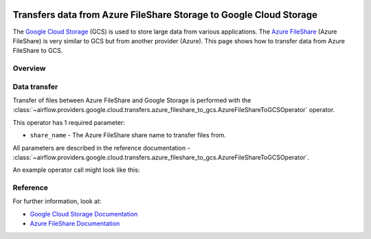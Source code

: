  .. Licensed to the Apache Software Foundation (ASF) under one
    or more contributor license agreements.  See the NOTICE file
    distributed with this work for additional information
    regarding copyright ownership.  The ASF licenses this file
    to you under the Apache License, Version 2.0 (the
    "License"); you may not use this file except in compliance
    with the License.  You may obtain a copy of the License at

 ..   http://www.apache.org/licenses/LICENSE-2.0

 .. Unless required by applicable law or agreed to in writing,
    software distributed under the License is distributed on an
    "AS IS" BASIS, WITHOUT WARRANTIES OR CONDITIONS OF ANY
    KIND, either express or implied.  See the License for the
    specific language governing permissions and limitations
    under the License.

Transfers data from Azure FileShare Storage to Google Cloud Storage
===================================================================
The `Google Cloud Storage <https://cloud.google.com/storage/>`__  (GCS) is used to store large data from various applications.
The `Azure FileShare <https://docs.microsoft.com/en-us/azure/storage/files/>`__  (Azure FileShare) is very similar to GCS but from another provider (Azure).
This page shows how to transfer data from Azure FileShare to GCS.

Overview
--------

Data transfer
-------------

Transfer of files between Azure FileShare and Google Storage is performed with the
:class:`~airflow.providers.google.cloud.transfers.azure_fileshare_to_gcs.AzureFileShareToGCSOperator` operator.

This operator has 1 required parameter:

* ``share_name`` - The Azure FileShare share name to transfer files from.

All parameters are described in the reference documentation - :class:`~airflow.providers.google.cloud.transfers.azure_fileshare_to_gcs.AzureFileShareToGCSOperator`.

An example operator call might look like this:

.. exampleinclude:: /../../tests/system/providers/google/cloud/azure/example_azure_fileshare_to_gcs.py
    :language: python
    :dedent: 4
    :start-after: [START howto_operator_azure_fileshare_to_gcs_basic]
    :end-before: [END howto_operator_azure_fileshare_to_gcs_basic]


Reference
---------

For further information, look at:

* `Google Cloud Storage Documentation <https://cloud.google.com/storage/>`__
* `Azure FileShare Documentation <https://docs.microsoft.com/en-us/azure/storage/files/>`__
